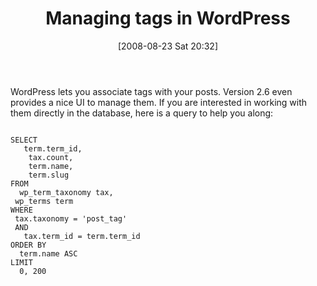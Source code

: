 #+POSTID: 630
#+DATE: [2008-08-23 Sat 20:32]
#+OPTIONS: toc:nil num:nil todo:nil pri:nil tags:nil ^:nil TeX:nil
#+CATEGORY: Article
#+TAGS: Blogging, Web, WordPress
#+TITLE: Managing tags in WordPress

WordPress lets you associate tags with your posts. Version 2.6 even provides a nice UI to manage them. If you are interested in working with them directly in the database, here is a query to help you along:



#+BEGIN_EXAMPLE
    
SELECT 
   term.term_id, 
    tax.count,
    term.name,
    term.slug
FROM 
  wp_term_taxonomy tax,
 wp_terms term
WHERE 
 tax.taxonomy = 'post_tag'
 AND
   tax.term_id = term.term_id
ORDER BY
  term.name ASC
LIMIT
  0, 200

#+END_EXAMPLE




